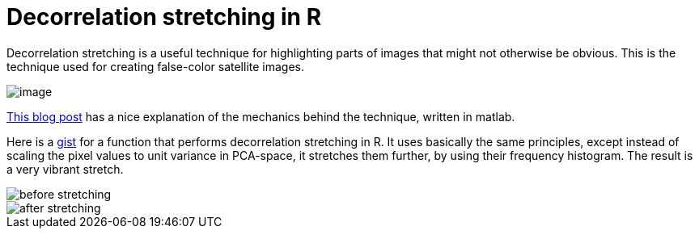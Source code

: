 = Decorrelation stretching in R
:hp-image: /covers/cover.png
:published_at: 2019-01-31
:hp-tags: HubPress, Blog, Open_Source, R, Images
:hp-alt-title: My English Title

Decorrelation stretching is a useful technique for highlighting parts of images that might not otherwise be obvious. This is the technique used for creating false-color satellite images. 

image::vegas.jpg[image]

http://dhanushkadangampola.blogspot.com/2015/02/decorrelation-stretching.html[This blog post] has a nice explanation of the mechanics behind the technique, written in matlab. 

Here is a https://gist.github.com/fickse/82faf625242f6843249774f1545d7958[gist] for a function that performs decorrelation stretching in R. It uses basically the same principles, except instead of scaling the pixel values to unit variance in PCA-space, it stretches them further, by using their frequency histogram. The result is a very vibrant stretch.

image::before.jpg[before stretching]
image::after.jpg[after stretching]
